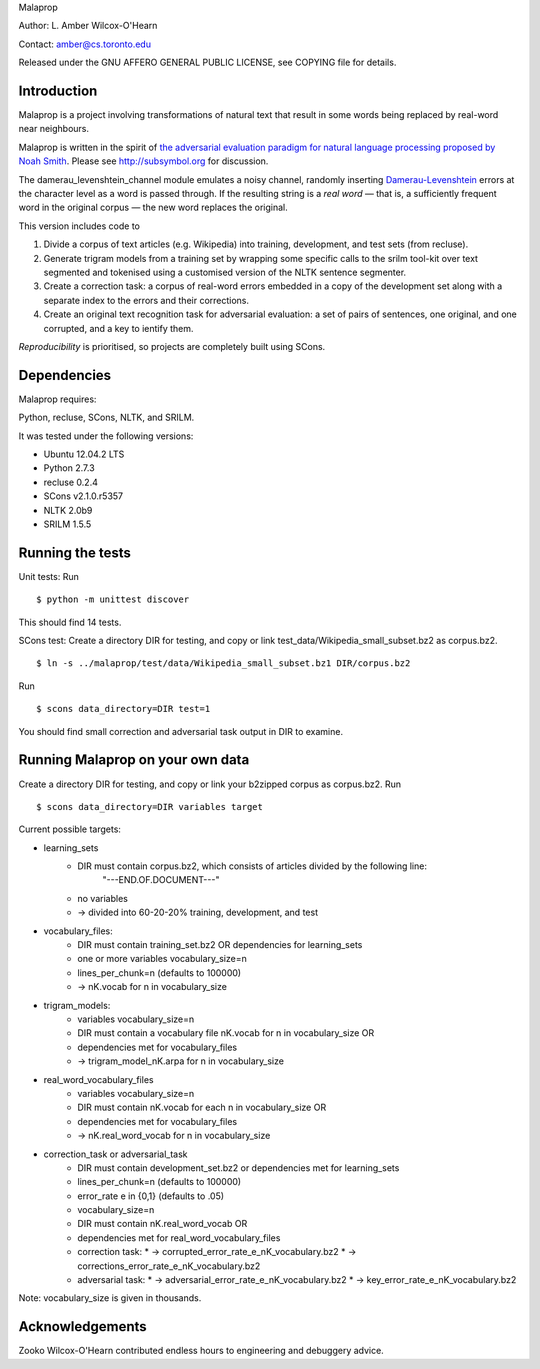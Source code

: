 Malaprop

Author: L. Amber Wilcox-O'Hearn

Contact: amber@cs.toronto.edu

Released under the GNU AFFERO GENERAL PUBLIC LICENSE, see COPYING file for details.

============
Introduction
============
Malaprop is a project involving transformations of natural text that result in some words being replaced by real-word near neighbours.  

Malaprop is written in the spirit of `the adversarial evaluation paradigm for natural language processing proposed by Noah Smith`_.  Please see http://subsymbol.org for discussion.

The damerau_levenshtein_channel module emulates a noisy channel, randomly inserting `Damerau-Levenshtein`_  errors at the character level as a word is passed through. If the resulting string is a *real word* — that is, a sufficiently frequent word in the original corpus — the new word replaces the original.

This version includes code to 

(1) Divide a corpus of text articles (e.g. Wikipedia) into training, development, and test sets (from recluse).

(2) Generate trigram models from a training set by wrapping some specific calls to the srilm tool-kit over text segmented and tokenised using a customised version of the NLTK sentence segmenter.

(3) Create a correction task: a corpus of real-word errors embedded in a copy of the development set along with a separate index to the errors and their corrections.

(4) Create an original text recognition task for adversarial evaluation: a set of pairs of sentences, one original, and one corrupted, and a key to ientify them.


*Reproducibility* is prioritised, so projects are completely built using SCons.

============
Dependencies
============
Malaprop requires:

Python, recluse, SCons, NLTK, and SRILM.

It was tested under the following versions:

* Ubuntu 12.04.2 LTS
* Python 2.7.3
* recluse 0.2.4
* SCons v2.1.0.r5357
* NLTK 2.0b9
* SRILM 1.5.5

=================
Running the tests
=================
Unit tests: Run 

::

 $ python -m unittest discover

This should find 14 tests.

SCons test:
Create a directory DIR for testing, and copy or link test_data/Wikipedia_small_subset.bz2 as corpus.bz2.

::

 $ ln -s ../malaprop/test/data/Wikipedia_small_subset.bz1 DIR/corpus.bz2

Run 

::

 $ scons data_directory=DIR test=1

You should find small correction and adversarial task output in DIR to examine.

=================================
Running Malaprop on your own data
=================================
Create a directory DIR for testing, and copy or link your b2zipped corpus as corpus.bz2.
Run 

::

 $ scons data_directory=DIR variables target

Current possible targets: 

* learning_sets
    * DIR must contain corpus.bz2, which consists of articles divided by the following line:
        "---END.OF.DOCUMENT---"
    * no variables 

    * -> divided into 60-20-20% training, development, and test

* vocabulary_files:
    * DIR must contain training_set.bz2 OR dependencies for learning_sets
    * one or more variables vocabulary_size=n
    * lines_per_chunk=n (defaults to 100000)

    * -> nK.vocab for n in vocabulary_size

* trigram_models:
    * variables vocabulary_size=n 
    * DIR must contain a vocabulary file nK.vocab for n in vocabulary_size
      OR 
    * dependencies met for vocabulary_files

    * -> trigram_model_nK.arpa for n in vocabulary_size

* real_word_vocabulary_files
    * variables vocabulary_size=n 
    * DIR must contain nK.vocab for each n in vocabulary_size
      OR
    * dependencies met for vocabulary_files

    * -> nK.real_word_vocab for n in vocabulary_size

* correction_task or adversarial_task
    * DIR must contain development_set.bz2 or dependencies met for learning_sets
    * lines_per_chunk=n (defaults to 100000)
    * error_rate e in {0,1} (defaults to .05)
    * vocabulary_size=n
    * DIR must contain nK.real_word_vocab 
      OR 
    * dependencies met for real_word_vocabulary_files

    * correction task:
      * -> corrupted_error_rate_e_nK_vocabulary.bz2
      * -> corrections_error_rate_e_nK_vocabulary.bz2
    * adversarial task:
      * -> adversarial_error_rate_e_nK_vocabulary.bz2
      * -> key_error_rate_e_nK_vocabulary.bz2

Note: vocabulary_size is given in thousands.

================
Acknowledgements
================
Zooko Wilcox-O'Hearn contributed endless hours to engineering and debuggery advice.

.. _the adversarial evaluation paradigm for natural language processing proposed by Noah Smith: http://arxiv.org/abs/1207.0245

.. _Damerau-Levenshtein: http://en.wikipedia.org/wiki/Damerau%E2%80%93Levenshtein_distance

.. _recluse: https://github.com/lamber/recluse
